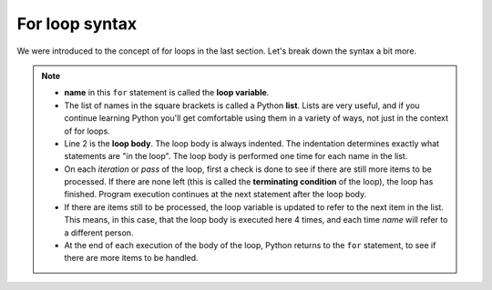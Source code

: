 For loop syntax
:::::::::::::::::::


We were introduced to the concept of for loops in the last section. Let's break down the syntax a bit more.

.. image:: images/loop.png

.. note::

    * **name** in this ``for`` statement is called the **loop variable**.
    * The list of names in the square brackets is called a Python **list**. Lists are very useful, and if you continue learning Python you'll get comfortable using them in a variety of ways, not just in the context of for loops.
    * Line 2  is the **loop body**. The loop body is always indented. The indentation determines exactly what statements are "in the loop". The loop body is performed one time for each name in the list.
    * On each *iteration* or *pass* of the loop, first a check is done to see if there are still more items to be processed. If there are none left (this is called the **terminating condition** of the loop), the loop has finished. Program execution continues at the next statement after the loop body.
    * If there are items still to be processed, the loop variable is updated to refer to the next item in the list. This means, in this case, that the loop body is executed here 4 times, and each time `name` will refer to a different person.
    * At the end of each execution of the body of the loop, Python returns to the ``for`` statement, to see if there are more items to be handled.
